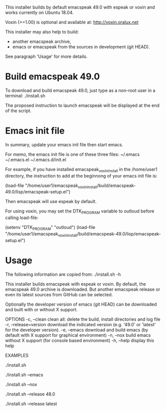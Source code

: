 This installer builds by default emacspeak 49.0 with espeak or voxin
and works currently on Ubuntu 18.04.

Voxin (>=1.00) is optional and available at:
http://voxin.oralux.net

This installer may also help to build:
- another emacspeak archive,
- emacs or emacspeak from the sources in development (git HEAD).
See paragraph 'Usage' for more details.

* Build emacspeak 49.0
To download and build emacspeak 49.0, just type as a non-root user in
a terminal:
./install.sh

The proposed instruction to launch emacspeak will be displayed at the
end of the script.

* Emacs init file 
In summary, update your emacs init file then start emacs.

For memo, the emacs init file is one of these three files:
~/.emacs
~/.emacs.el
~/.emacs.d/init.el


For example, if you have installed emacspeak_voxin_install in the
/home/user1 directory, the instruction to add at the beginnong of your
emacs init file is:

(load-file "/home/user1/emacspeak_voxin_install/build/emacspeak-49.0/lisp/emacspeak-setup.el")

Then emacspeak will use espeak by default.

For using voxin, you may set the DTK_PROGRAM variable to
outloud before calling load-file:

(setenv "DTK_PROGRAM" "outloud")
(load-file "/home/user1/emacspeak_voxin_install/build/emacspeak-49.0/lisp/emacspeak-setup.el")


* Usage

The following information are copied from:
./install.sh -h


This installer builds emacspeak with espeak or voxin.
By default, the emacspeak 49.0 archive is downloaded. 
But another emacspeak release or even its latest sources from GitHub
can be selected.

Optionally the developer version of emacs (git HEAD) can be
downloaded and built with or without X support.

OPTIONS
-c, --clean            clean all: delete the build, install directories and log file
-r, --release=version  download the indicated version (e.g. '49.0' or 'latest' for the developer version).
-e, --emacs            download and build emacs (by default with X support for graphical environment)
-n, --nox              build emacs without X support (for console based environment)
-h, --help             display this help 

EXAMPLES
# build emacspeak 49.0
 ./install.sh

# build emacspeak 49.0 and emacs (with X)
 ./install.sh --emacs

# build emacspeak 49.0 and emacs (without X)
 ./install.sh --nox

# build emacspeak 48.0
 ./install.sh --release 48.0

# build emacspeak from the currently developed sources (git HEAD)
 ./install.sh --release latest


